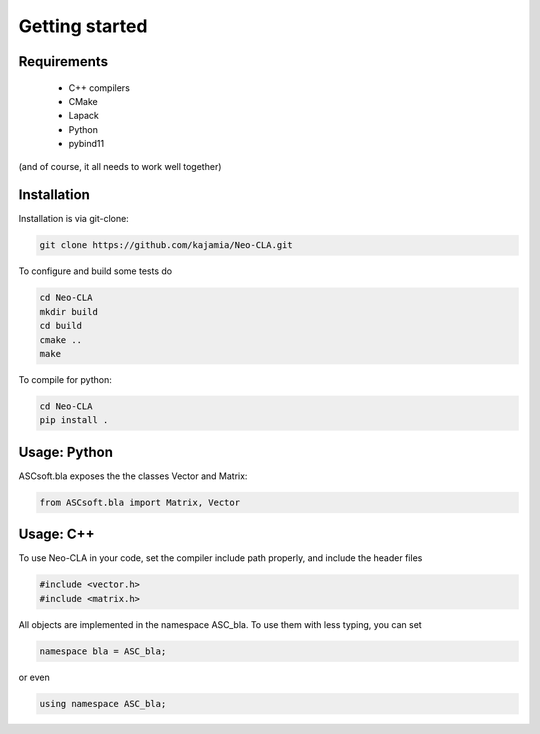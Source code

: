 ===============
Getting started
===============

Requirements
------------


 - C++ compilers
 - CMake
 - Lapack
 - Python
 - pybind11

(and of course, it all needs to work well together)

..
    Python Installation
    -------------------

    To install, use:

    .. code-block::

        pip install git+https://github.com/kajamia/Neo-CLA.git@main


Installation
------------

Installation is via git-clone:

..  code-block:: bash
    
    git clone https://github.com/kajamia/Neo-CLA.git


To configure and build some tests do

..  code-block:: bash

    cd Neo-CLA
    mkdir build
    cd build
    cmake ..
    make

To compile for python:

.. code-block:: bash

    cd Neo-CLA
    pip install .


Usage: Python
-------------

ASCsoft.bla exposes the the classes Vector and Matrix:

.. code-block:: python

    from ASCsoft.bla import Matrix, Vector
    

Usage: C++
----------

To use Neo-CLA in your code, set the compiler include path properly, and include the header files

..  code-block:: cpp

    #include <vector.h>
    #include <matrix.h>

All objects are implemented in the namespace ASC_bla. To use them with less typing, you can set

..  code-block:: cpp
    
    namespace bla = ASC_bla;

or even

..  code-block:: cpp
    
    using namespace ASC_bla;

